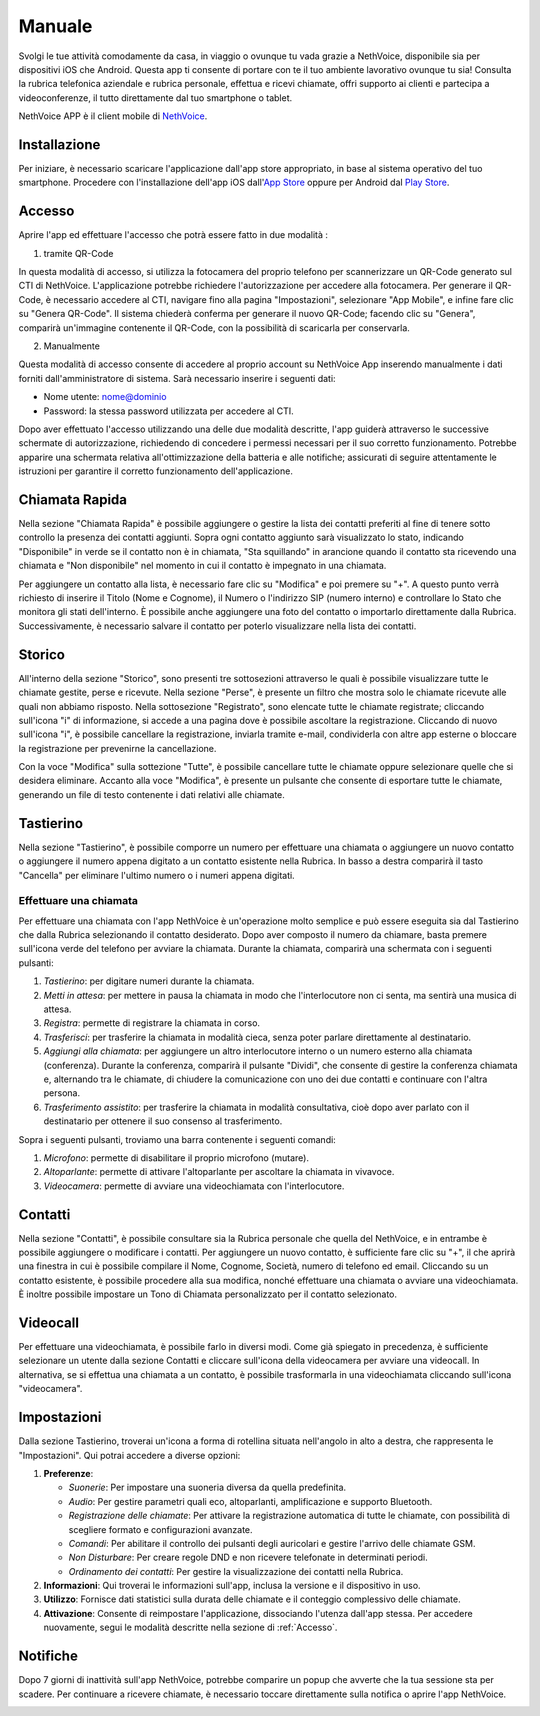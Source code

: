 .. _app-section:

=======
Manuale
=======

Svolgi le tue attività comodamente da casa, in viaggio o ovunque tu vada grazie a NethVoice, disponibile sia per dispositivi iOS che Android. Questa app ti consente di portare con te il tuo ambiente lavorativo ovunque tu sia! Consulta la rubrica telefonica aziendale e rubrica personale, effettua e ricevi chiamate, offri supporto ai clienti e partecipa a videoconferenze, il tutto direttamente dal tuo smartphone o tablet.

NethVoice APP è il client mobile di `NethVoice <https://www.nethesis.it/soluzioni/nethvoice>`_.


Installazione
#############

Per iniziare, è necessario scaricare l'applicazione dall'app store appropriato, in base al sistema operativo del tuo smartphone. Procedere con l'installazione dell'app iOS dall'`App Store <https://apps.apple.com/it/app/nethvoice/id6476514784>`_ oppure per Android dal `Play Store <https://play.google.com/store/apps/details?id=com.nethesis.nethvoice.it.android&hl=it&gl=US>`_.

.. _accesso:

Accesso
#######

Aprire l'app ed effettuare l'accesso che potrà essere fatto in due modalità :

1) tramite QR-Code

In questa modalità di accesso, si utilizza la fotocamera del proprio telefono per scannerizzare un QR-Code generato sul CTI di NethVoice. L'applicazione potrebbe richiedere l'autorizzazione per accedere alla fotocamera. Per generare il QR-Code, è necessario accedere al CTI, navigare fino alla pagina "Impostazioni", selezionare "App Mobile", e infine fare clic su "Genera QR-Code". Il sistema chiederà conferma per generare il nuovo QR-Code; facendo clic su "Genera", comparirà un'immagine contenente il QR-Code, con la possibilità di scaricarla per conservarla.

2) Manualmente

Questa modalità di accesso consente di accedere al proprio account su NethVoice App inserendo manualmente i dati forniti dall'amministratore di sistema. Sarà necessario inserire i seguenti dati:

- Nome utente: nome@dominio
- Password: la stessa password utilizzata per accedere al CTI.

Dopo aver effettuato l'accesso utilizzando una delle due modalità descritte, l'app guiderà attraverso le successive schermate di autorizzazione, richiedendo di concedere i permessi necessari per il suo corretto funzionamento. Potrebbe apparire una schermata relativa all'ottimizzazione della batteria e alle notifiche; assicurati di seguire attentamente le istruzioni per garantire il corretto funzionamento dell'applicazione.


Chiamata Rapida
###############

Nella sezione "Chiamata Rapida" è possibile aggiungere o gestire la lista dei contatti preferiti al fine di tenere sotto controllo la presenza dei contatti aggiunti. Sopra ogni contatto aggiunto sarà visualizzato lo stato, indicando "Disponibile" in verde se il contatto non è in chiamata, "Sta squillando" in arancione quando il contatto sta ricevendo una chiamata e "Non disponibile" nel momento in cui il contatto è impegnato in una chiamata.

Per aggiungere un contatto alla lista, è necessario fare clic su "Modifica" e poi premere su "+". A questo punto verrà richiesto di inserire il Titolo (Nome e Cognome), il Numero o l'indirizzo SIP (numero interno) e controllare lo Stato che monitora gli stati dell'interno. È possibile anche aggiungere una foto del contatto o importarlo direttamente dalla Rubrica. Successivamente, è necessario salvare il contatto per poterlo visualizzare nella lista dei contatti.

Storico
#######

All'interno della sezione "Storico", sono presenti tre sottosezioni attraverso le quali è possibile visualizzare tutte le chiamate gestite, perse e ricevute. Nella sezione "Perse", è presente un filtro che mostra solo le chiamate ricevute alle quali non abbiamo risposto. Nella sottosezione "Registrato", sono elencate tutte le chiamate registrate; cliccando sull'icona "i" di informazione, si accede a una pagina dove è possibile ascoltare la registrazione. Cliccando di nuovo sull'icona "i", è possibile cancellare la registrazione, inviarla tramite e-mail, condividerla con altre app esterne o bloccare la registrazione per prevenirne la cancellazione.

Con la voce "Modifica" sulla sottezione "Tutte", è possibile cancellare tutte le chiamate oppure selezionare quelle che si desidera eliminare. Accanto alla voce "Modifica", è presente un pulsante che consente di esportare tutte le chiamate, generando un file di testo contenente i dati relativi alle chiamate.


Tastierino
##########

Nella sezione "Tastierino", è possibile comporre un numero per effettuare una chiamata o aggiungere un nuovo contatto o aggiungere il numero appena digitato a un contatto esistente nella Rubrica. In basso a destra comparirà il tasto "Cancella" per eliminare l'ultimo numero o i numeri appena digitati.


Effettuare una chiamata
=======================

Per effettuare una chiamata con l'app NethVoice è un'operazione molto semplice e può essere eseguita sia dal Tastierino che dalla Rubrica selezionando il contatto desiderato. Dopo aver composto il numero da chiamare, basta premere sull'icona verde del telefono per avviare la chiamata. Durante la chiamata, comparirà una schermata con i seguenti pulsanti:

1) *Tastierino*: per digitare numeri durante la chiamata.
2) *Metti in attesa*: per mettere in pausa la chiamata in modo che l'interlocutore non ci senta, ma sentirà una musica di attesa.
3) *Registra*: permette di registrare la chiamata in corso.
4) *Trasferisci*: per trasferire la chiamata in modalità cieca, senza poter parlare direttamente al destinatario.
5) *Aggiungi alla chiamata*: per aggiungere un altro interlocutore interno o un numero esterno alla chiamata (conferenza). Durante la conferenza, comparirà il pulsante "Dividi", che consente di gestire la conferenza chiamata e, alternando tra le chiamate, di chiudere la comunicazione con uno dei due contatti e continuare con l'altra persona.
6) *Trasferimento assistito*: per trasferire la chiamata in modalità consultativa, cioè dopo aver parlato con il destinatario per ottenere il suo consenso al trasferimento.

Sopra i seguenti pulsanti, troviamo una barra contenente i seguenti comandi:

1) *Microfono*: permette di disabilitare il proprio microfono (mutare).
2) *Altoparlante*: permette di attivare l'altoparlante per ascoltare la chiamata in vivavoce.
3) *Videocamera*: permette di avviare una videochiamata con l'interlocutore.

Contatti
########

Nella sezione "Contatti", è possibile consultare sia la Rubrica personale che quella del NethVoice, e in entrambe è possibile aggiungere o modificare i contatti. Per aggiungere un nuovo contatto, è sufficiente fare clic su "+", il che aprirà una finestra in cui è possibile compilare il Nome, Cognome, Società, numero di telefono ed email. Cliccando su un contatto esistente, è possibile procedere alla sua modifica, nonché effettuare una chiamata o avviare una videochiamata. È inoltre possibile impostare un Tono di Chiamata personalizzato per il contatto selezionato.


Videocall
#########

Per effettuare una videochiamata, è possibile farlo in diversi modi. Come già spiegato in precedenza, è sufficiente selezionare un utente dalla sezione Contatti e cliccare sull'icona della videocamera per avviare una videocall. In alternativa, se si effettua una chiamata a un contatto, è possibile trasformarla in una videochiamata cliccando sull'icona "videocamera".


Impostazioni 
############

Dalla sezione Tastierino, troverai un'icona a forma di rotellina situata nell'angolo in alto a destra, che rappresenta le "Impostazioni". Qui potrai accedere a diverse opzioni:

1) **Preferenze**: 

   - *Suonerie*: Per impostare una suoneria diversa da quella predefinita.
   - *Audio*: Per gestire parametri quali eco, altoparlanti, amplificazione e supporto Bluetooth.
   - *Registrazione delle chiamate*: Per attivare la registrazione automatica di tutte le chiamate, con possibilità di scegliere formato e configurazioni avanzate.
   - *Comandi*: Per abilitare il controllo dei pulsanti degli auricolari e gestire l'arrivo delle chiamate GSM.
   - *Non Disturbare*: Per creare regole DND e non ricevere telefonate in determinati periodi.
   - *Ordinamento dei contatti*: Per gestire la visualizzazione dei contatti nella Rubrica.


2) **Informazioni**:
   Qui troverai le informazioni sull'app, inclusa la versione e il dispositivo in uso.

3) **Utilizzo**:
   Fornisce dati statistici sulla durata delle chiamate e il conteggio complessivo delle chiamate.

4) **Attivazione**:
   Consente di reimpostare l'applicazione, dissociando l'utenza dall'app stessa. Per accedere nuovamente, segui le modalità descritte nella sezione di :ref:`Accesso`.


Notifiche
#########

Dopo 7 giorni di inattività sull'app NethVoice, potrebbe comparire un popup che avverte che la tua sessione sta per scadere. Per continuare a ricevere chiamate, è necessario toccare direttamente sulla notifica o aprire l'app NethVoice.

.. image:: _static/Notifica_push.jpg
   :alt: Notifica Push inattività
   :width: 300px
   :height: 200px
